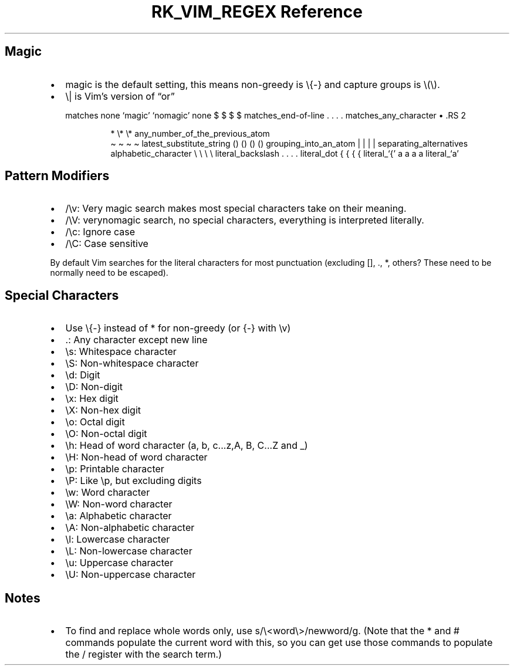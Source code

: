 .\" Automatically generated by Pandoc 3.6
.\"
.TH "RK_VIM_REGEX Reference" "" "" ""
.SH Magic
.IP \[bu] 2
\f[CR]magic\f[R] is the default setting, this means non\-greedy is
\f[CR]\[rs]{\-}\f[R] and capture groups is \f[CR]\[rs](\[rs])\f[R].
.IP \[bu] 2
\f[CR]\[rs]|\f[R] is Vim\[cq]s version of \[lq]or\[rq]
.RS 2
.PP
matches none `magic' `nomagic' none $ $ $ $ matches_end\-of\-line .
\&.
\&.
\&.
matches_any_character
\[bu] .RS 2
.IP
.EX
*        \[rs]*         \[rs]*    any_number_of_the_previous_atom
.EE
\[ti] \[ti] \[ti] \[ti] latest_substitute_string () () () ()
grouping_into_an_atom | | | | separating_alternatives
alphabetic_character \[rs] \[rs] \[rs] \[rs] literal_backslash .
\&.
\&.
\&.
literal_dot { { { { literal_`{' a a a a literal_`a'
.RE
.RE
.SH Pattern Modifiers
.IP \[bu] 2
\f[CR]/\[rs]v\f[R]: Very magic search makes most special characters take
on their meaning.
.IP \[bu] 2
\f[CR]/\[rs]V\f[R]: \f[CR]verynomagic\f[R] search, no special
characters, everything is interpreted literally.
.IP \[bu] 2
\f[CR]/\[rs]c\f[R]: Ignore case
.IP \[bu] 2
\f[CR]/\[rs]C\f[R]: Case sensitive
.PP
By default Vim searches for the literal characters for most punctuation
(excluding \f[CR][]\f[R], \f[CR].\f[R], \f[CR]*\f[R], others?
These need to be normally need to be escaped).
.SH Special Characters
.IP \[bu] 2
Use \f[CR]\[rs]{\-}\f[R] instead of \f[CR]*\f[R] for non\-greedy (or
\f[CR]{\-}\f[R] with \f[CR]\[rs]v\f[R])
.IP \[bu] 2
\f[CR].\f[R]: Any character except new line
.IP \[bu] 2
\f[CR]\[rs]s\f[R]: Whitespace character
.IP \[bu] 2
\f[CR]\[rs]S\f[R]: Non\-whitespace character
.IP \[bu] 2
\f[CR]\[rs]d\f[R]: Digit
.IP \[bu] 2
\f[CR]\[rs]D\f[R]: Non\-digit
.IP \[bu] 2
\f[CR]\[rs]x\f[R]: Hex digit
.IP \[bu] 2
\f[CR]\[rs]X\f[R]: Non\-hex digit
.IP \[bu] 2
\f[CR]\[rs]o\f[R]: Octal digit
.IP \[bu] 2
\f[CR]\[rs]O\f[R]: Non\-octal digit
.IP \[bu] 2
\f[CR]\[rs]h\f[R]: Head of word character (\f[CR]a\f[R], \f[CR]b\f[R],
\f[CR]c...z\f[R],\f[CR]A\f[R], \f[CR]B\f[R], \f[CR]C...Z\f[R] and
\f[CR]_\f[R])
.IP \[bu] 2
\f[CR]\[rs]H\f[R]: Non\-head of word character
.IP \[bu] 2
\f[CR]\[rs]p\f[R]: Printable character
.IP \[bu] 2
\f[CR]\[rs]P\f[R]: Like \f[CR]\[rs]p\f[R], but excluding digits
.IP \[bu] 2
\f[CR]\[rs]w\f[R]: Word character
.IP \[bu] 2
\f[CR]\[rs]W\f[R]: Non\-word character
.IP \[bu] 2
\f[CR]\[rs]a\f[R]: Alphabetic character
.IP \[bu] 2
\f[CR]\[rs]A\f[R]: Non\-alphabetic character
.IP \[bu] 2
\f[CR]\[rs]l\f[R]: Lowercase character
.IP \[bu] 2
\f[CR]\[rs]L\f[R]: Non\-lowercase character
.IP \[bu] 2
\f[CR]\[rs]u\f[R]: Uppercase character
.IP \[bu] 2
\f[CR]\[rs]U\f[R]: Non\-uppercase character
.SH Notes
.IP \[bu] 2
To find and replace whole words only, use
\f[CR]s/\[rs]<word\[rs]>/newword/g\f[R].
(Note that the \f[CR]*\f[R] and \f[CR]#\f[R] commands populate the
current word with this, so you can get use those commands to populate
the \f[CR]/\f[R] register with the search term.)
